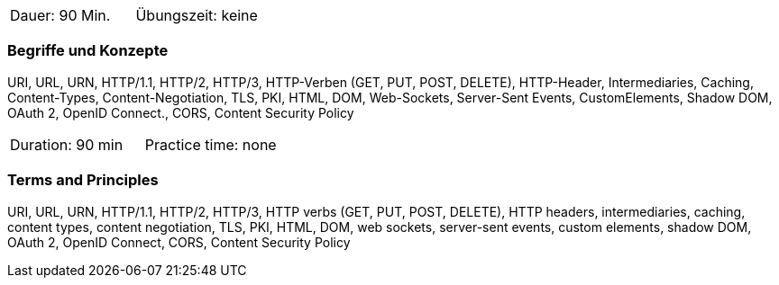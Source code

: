 // tag::DE[]
|===
| Dauer: 90 Min. | Übungszeit: keine
|===

=== Begriffe und Konzepte
URI, URL, URN, HTTP/1.1, HTTP/2, HTTP/3, HTTP-Verben (GET, PUT, POST, DELETE), HTTP-Header, Intermediaries, Caching, Content-Types, Content-Negotiation, TLS, PKI, HTML, DOM, Web-Sockets, Server-Sent Events, CustomElements, Shadow DOM, OAuth 2, OpenID Connect., CORS, Content Security Policy

// end::DE[]

// tag::EN[]
|===
| Duration: 90 min | Practice time: none
|===

=== Terms and Principles
URI, URL, URN, HTTP/1.1, HTTP/2, HTTP/3, HTTP verbs (GET, PUT, POST, DELETE), HTTP headers, intermediaries, caching, content types, content negotiation, TLS, PKI, HTML, DOM, web sockets, server-sent events, custom elements, shadow DOM, OAuth 2, OpenID Connect, CORS, Content Security Policy
// end::EN[]

